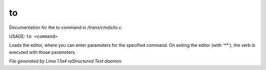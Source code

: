 to
***

Documentation for the to command in */trans/cmds/to.c*.

USAGE: ``to <command>``

Loads the editor, where you can enter parameters for the specified command.
On exiting the editor (with '\*\*'), the verb is executed with those parameters.

.. TAGS: RST



*File generated by Lima 1.1a4 reStructured Text daemon.*

